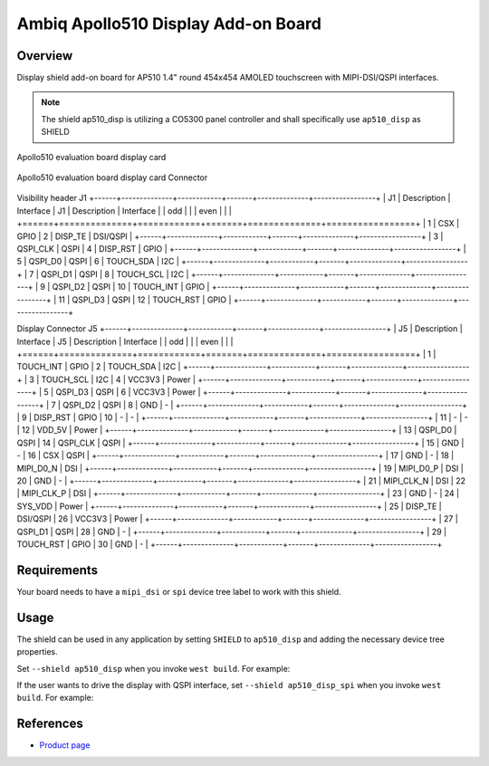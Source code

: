 .. _ap510_disp:

Ambiq Apollo510 Display Add-on Board
####################################

Overview
********

Display shield add-on board for AP510 1.4" round 454x454 AMOLED touchscreen with
MIPI-DSI/QSPI interfaces.

.. note::
   The shield ap510_disp is utilizing a CO5300 panel controller and shall specifically
   use ``ap510_disp`` as SHIELD

.. figure:: image.jpg
   :alt: Apollo510 evaluation board display card
   :align: center

   Apollo510 evaluation board display card

.. figure:: connectors.jpg
   :alt: Apollo510 evaluation board display card Connector
   :align: center

   Apollo510 evaluation board display card Connector

Visibility header J1
+------+--------------+------------+-------+--------------+-----------------+
| J1   | Description  | Interface  | J1    | Description  | Interface       |
| odd  |              |            | even  |              |                 |
+======+==============+============+=======+==============+=================+
| 1    | CSX          | GPIO       | 2     | DISP_TE      | DSI/QSPI        |
+------+--------------+------------+-------+--------------+-----------------+
| 3    | QSPI_CLK     | QSPI       | 4     | DISP_RST     | GPIO            |
+------+--------------+------------+-------+--------------+-----------------+
| 5    | QSPI_D0      | QSPI       | 6     | TOUCH_SDA    | I2C             |
+------+--------------+------------+-------+--------------+-----------------+
| 7    | QSPI_D1      | QSPI       | 8     | TOUCH_SCL    | I2C             |
+------+--------------+------------+-------+--------------+-----------------+
| 9    | QSPI_D2      | QSPI       | 10    | TOUCH_INT    | GPIO            |
+------+--------------+------------+-------+--------------+-----------------+
| 11   | QSPI_D3      | QSPI       | 12    | TOUCH_RST    | GPIO            |
+------+--------------+------------+-------+--------------+-----------------+

Display Connector J5
+------+--------------+------------+-------+--------------+-----------------+
| J5   | Description  | Interface  | J5    | Description  | Interface       |
| odd  |              |            | even  |              |                 |
+======+==============+============+=======+==============+=================+
| 1    | TOUCH_INT    | GPIO       | 2     | TOUCH_SDA    | I2C             |
+------+--------------+------------+-------+--------------+-----------------+
| 3    | TOUCH_SCL    | I2C        | 4     | VCC3V3       | Power           |
+------+--------------+------------+-------+--------------+-----------------+
| 5    | QSPI_D3      | QSPI       | 6     | VCC3V3       | Power           |
+------+--------------+------------+-------+--------------+-----------------+
| 7    | QSPI_D2      | QSPI       | 8     | GND          | -               |
+------+--------------+------------+-------+--------------+-----------------+
| 9    | DISP_RST     | GPIO       | 10    | -            | -               |
+------+--------------+------------+-------+--------------+-----------------+
| 11   | -            | -          | 12    | VDD_5V       | Power           |
+------+--------------+------------+-------+--------------+-----------------+
| 13   | QSPI_D0      | QSPI       | 14    | QSPI_CLK     | QSPI            |
+------+--------------+------------+-------+--------------+-----------------+
| 15   | GND          | -          | 16    | CSX          | QSPI            |
+------+--------------+------------+-------+--------------+-----------------+
| 17   | GND          | -          | 18    | MIPI_D0_N    | DSI             |
+------+--------------+------------+-------+--------------+-----------------+
| 19   | MIPI_D0_P    | DSI        | 20    | GND          | -               |
+------+--------------+------------+-------+--------------+-----------------+
| 21   | MIPI_CLK_N   | DSI        | 22    | MIPI_CLK_P   | DSI             |
+------+--------------+------------+-------+--------------+-----------------+
| 23   | GND          | -          | 24    | SYS_VDD      | Power           |
+------+--------------+------------+-------+--------------+-----------------+
| 25   | DISP_TE      | DSI/QSPI   | 26    | VCC3V3       | Power           |
+------+--------------+------------+-------+--------------+-----------------+
| 27   | QSPI_D1      | QSPI       | 28    | GND          | -               |
+------+--------------+------------+-------+--------------+-----------------+
| 29   | TOUCH_RST    | GPIO       | 30    | GND          | -               |
+------+--------------+------------+-------+--------------+-----------------+


Requirements
************

Your board needs to have a ``mipi_dsi`` or ``spi`` device tree label to work with
this shield.

Usage
*****

The shield can be used in any application by setting ``SHIELD`` to
``ap510_disp`` and adding the necessary device tree properties.

Set ``--shield ap510_disp`` when you invoke ``west build``. For example:

.. zephyr-app-commands::
   :zephyr-app: samples/drivers/display
   :board: apollo510_evb
   :shield: ap510_disp
   :goals: build

If the user wants to drive the display with QSPI interface,
set ``--shield ap510_disp_spi`` when you invoke ``west build``. For example:

.. zephyr-app-commands::
   :zephyr-app: samples/drivers/display
   :board: apollo510_evb
   :shield: ap510_disp_spi
   :goals: build

References
**********

- `Product page <https://www.ambiq.top/en/apollo510-display-add-on-board>`_
